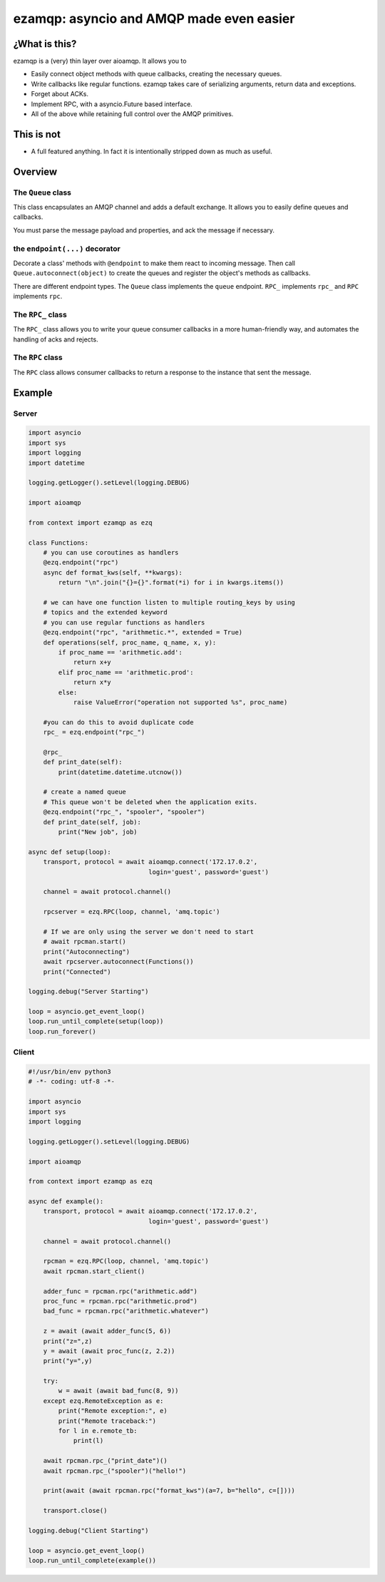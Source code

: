 =========================================
ezamqp: asyncio and AMQP made even easier
=========================================

¿What is this?
==============

ezamqp is a (very) thin layer over aioamqp. It allows you to

- Easily connect object methods with queue callbacks, creating the
  necessary queues.
- Write callbacks like regular functions. ezamqp takes care of
  serializing arguments, return data and exceptions.
- Forget about ACKs.
- Implement RPC, with a asyncio.Future based interface.
- All of the above while retaining full control over the AMQP primitives.

This is not
===========

- A full featured anything. In fact it is intentionally stripped down as
  much as useful.

Overview
========

The ``Queue`` class
-------------------

This class encapsulates an AMQP channel and adds a default exchange.
It allows you to easily define queues and callbacks.

You must parse the message payload and properties, and ack the message
if necessary.

the ``endpoint(...)`` decorator
-------------------------------

Decorate a class' methods with ``@endpoint`` to make them react to incoming
message. Then call ``Queue.autoconnect(object)`` to create the queues and
register the object's methods as callbacks.

There are different endpoint types. The ``Queue`` class implements the
``queue`` endpoint. ``RPC_`` implements ``rpc_`` and ``RPC`` implements
``rpc``.

The ``RPC_`` class
------------------

The ``RPC_`` class allows you to write your queue consumer callbacks in a
more human-friendly way, and automates the handling of acks and rejects.

The ``RPC`` class
-----------------

The ``RPC`` class allows consumer callbacks to return a response to the
instance that sent the message.

Example
=======

Server
------

.. code:: python

  import asyncio
  import sys
  import logging
  import datetime

  logging.getLogger().setLevel(logging.DEBUG)

  import aioamqp

  from context import ezamqp as ezq

  class Functions:
      # you can use coroutines as handlers
      @ezq.endpoint("rpc")
      async def format_kws(self, **kwargs):
          return "\n".join("{}={}".format(*i) for i in kwargs.items())

      # we can have one function listen to multiple routing_keys by using
      # topics and the extended keyword
      # you can use regular functions as handlers
      @ezq.endpoint("rpc", "arithmetic.*", extended = True)
      def operations(self, proc_name, q_name, x, y):
          if proc_name == 'arithmetic.add':
              return x+y
          elif proc_name == 'arithmetic.prod':
              return x*y
          else:
              raise ValueError("operation not supported %s", proc_name)

      #you can do this to avoid duplicate code
      rpc_ = ezq.endpoint("rpc_")

      @rpc_
      def print_date(self):
          print(datetime.datetime.utcnow())

      # create a named queue
      # This queue won't be deleted when the application exits.
      @ezq.endpoint("rpc_", "spooler", "spooler")
      def print_date(self, job):
          print("New job", job)

  async def setup(loop):
      transport, protocol = await aioamqp.connect('172.17.0.2',
                                  login='guest', password='guest')

      channel = await protocol.channel()

      rpcserver = ezq.RPC(loop, channel, 'amq.topic')

      # If we are only using the server we don't need to start
      # await rpcman.start()
      print("Autoconnecting")
      await rpcserver.autoconnect(Functions())
      print("Connected")

  logging.debug("Server Starting")

  loop = asyncio.get_event_loop()
  loop.run_until_complete(setup(loop))
  loop.run_forever()

Client
------

.. code:: python

  #!/usr/bin/env python3
  # -*- coding: utf-8 -*-

  import asyncio
  import sys
  import logging

  logging.getLogger().setLevel(logging.DEBUG)

  import aioamqp

  from context import ezamqp as ezq

  async def example():
      transport, protocol = await aioamqp.connect('172.17.0.2',
                                  login='guest', password='guest')

      channel = await protocol.channel()

      rpcman = ezq.RPC(loop, channel, 'amq.topic')
      await rpcman.start_client()

      adder_func = rpcman.rpc("arithmetic.add")
      proc_func = rpcman.rpc("arithmetic.prod")
      bad_func = rpcman.rpc("arithmetic.whatever")

      z = await (await adder_func(5, 6))
      print("z=",z)
      y = await (await proc_func(z, 2.2))
      print("y=",y)

      try:
          w = await (await bad_func(8, 9))
      except ezq.RemoteException as e:
          print("Remote exception:", e)
          print("Remote traceback:")
          for l in e.remote_tb:
              print(l)

      await rpcman.rpc_("print_date")()
      await rpcman.rpc_("spooler")("hello!")

      print(await (await rpcman.rpc("format_kws")(a=7, b="hello", c=[])))

      transport.close()

  logging.debug("Client Starting")

  loop = asyncio.get_event_loop()
  loop.run_until_complete(example())
